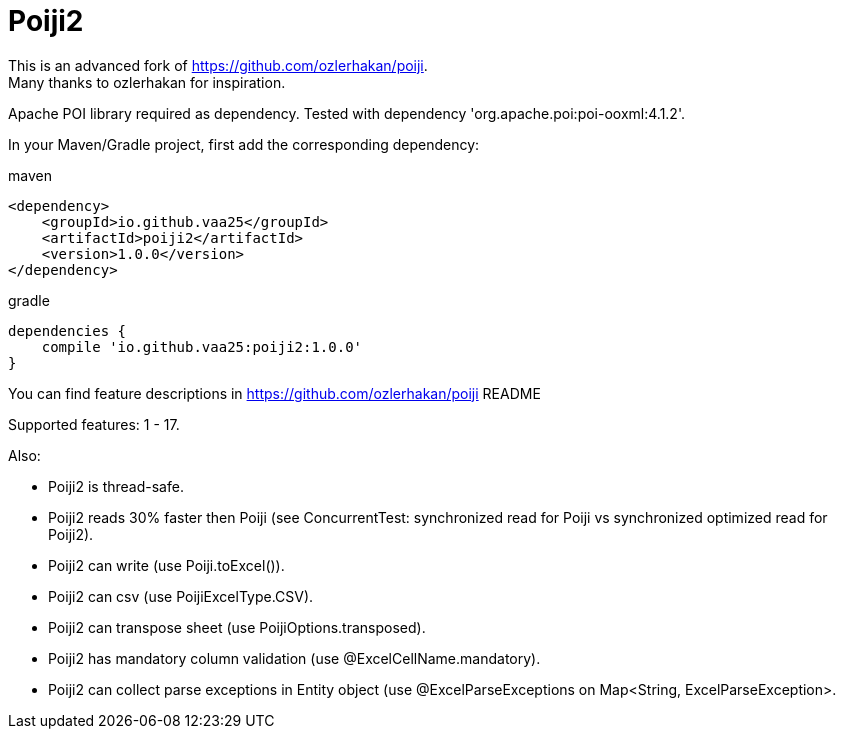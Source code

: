 = Poiji2

This is an advanced fork of https://github.com/ozlerhakan/poiji. +
Many thanks to ozlerhakan for inspiration.

Apache POI library required as dependency. Tested with dependency 'org.apache.poi:poi-ooxml:4.1.2'. 

In your Maven/Gradle project, first add the corresponding dependency:

.maven
[source,xml]
----
<dependency>
    <groupId>io.github.vaa25</groupId>
    <artifactId>poiji2</artifactId>
    <version>1.0.0</version>
</dependency>

----

.gradle
[source,groovy]
----
dependencies {
    compile 'io.github.vaa25:poiji2:1.0.0'
}
----

You can find feature descriptions in https://github.com/ozlerhakan/poiji README

Supported features: 1 - 17.

Also:

- Poiji2 is thread-safe.
- Poiji2 reads 30% faster then Poiji (see ConcurrentTest: synchronized read for Poiji vs synchronized optimized read for Poiji2).
- Poiji2 can write (use Poiji.toExcel()).
- Poiji2 can csv (use PoijiExcelType.CSV).
- Poiji2 can transpose sheet (use PoijiOptions.transposed).
- Poiji2 has mandatory column validation (use @ExcelCellName.mandatory).
- Poiji2 can collect parse exceptions in Entity object (use @ExcelParseExceptions on Map<String, ExcelParseException>.

